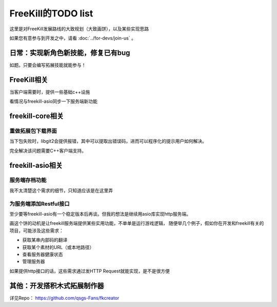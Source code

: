 FreeKill的TODO list
==============================

这里是对FreeKill发展路线的大致规划（大致画饼），以及某些实现思路

如果您有意参与到开发之中，请看 :doc:`../for-devs/join-us` 。

日常：实现新角色新技能，修复已有bug
--------------------------------------

如题。只要会编写拓展技能就能参与！

FreeKill相关
------------------------

当客户端需要时，提供一些基础c++设施

看情况与freekill-asio同步一下服务端新功能

freekill-core相关
------------------------

重做拓展包下载界面
~~~~~~~~~~~~~~~~~~~~~

当下包失败时，libgit2会提供报错，其中可以提取出错误码，进而可以程序化的提示用户如何解决。

完全解决该问题需要C++客户端支持。

freekill-asio相关
------------------------

服务端存档功能
~~~~~~~~~~~~~~~

我不太清楚这个需求的细节，只知道应该是在这里弄

为服务端添加Restful接口
~~~~~~~~~~~~~~~~~~~~~~~~~~

至少要等freekill-asio有一个稳定版本后再谈。但我的想法是继续用asio库实现http服务端。

画这个饼的动机是让freekill服务端提供某些实用功能，不单单是运行游戏逻辑，
随便举几个例子，假如你在开发和freekill有关的项目，可能涉及这些需求：

- 获取某串内部码的翻译
- 获取某个素材的URL（或本地路径）
- 查看服务器健康状态
- 管理服务器

如果提供http接口的话，这些需求通过发HTTP Request就能实现，是不是很方便

其他：开发搭积木式拓展制作器
---------------------------------

详见Repo： https://github.com/qsgs-Fans/fkcreator
